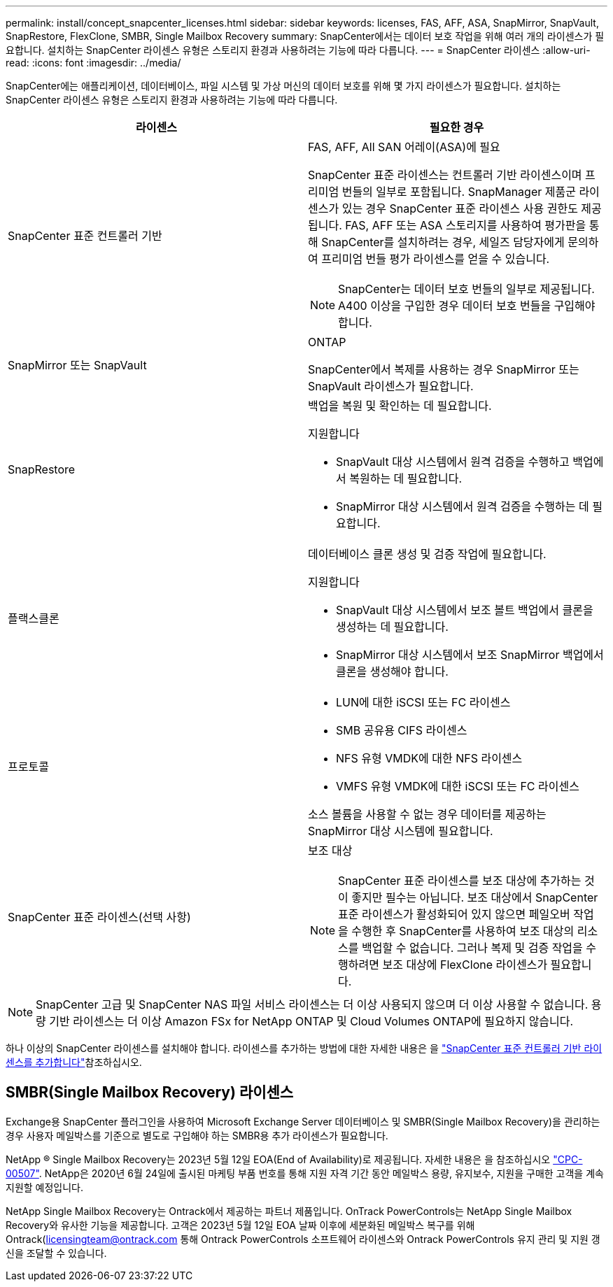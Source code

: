 ---
permalink: install/concept_snapcenter_licenses.html 
sidebar: sidebar 
keywords: licenses, FAS, AFF, ASA, SnapMirror, SnapVault, SnapRestore, FlexClone, SMBR, Single Mailbox Recovery 
summary: SnapCenter에서는 데이터 보호 작업을 위해 여러 개의 라이센스가 필요합니다. 설치하는 SnapCenter 라이센스 유형은 스토리지 환경과 사용하려는 기능에 따라 다릅니다. 
---
= SnapCenter 라이센스
:allow-uri-read: 
:icons: font
:imagesdir: ../media/


[role="lead"]
SnapCenter에는 애플리케이션, 데이터베이스, 파일 시스템 및 가상 머신의 데이터 보호를 위해 몇 가지 라이센스가 필요합니다. 설치하는 SnapCenter 라이센스 유형은 스토리지 환경과 사용하려는 기능에 따라 다릅니다.

|===
| 라이센스 | 필요한 경우 


 a| 
SnapCenter 표준 컨트롤러 기반
 a| 
FAS, AFF, All SAN 어레이(ASA)에 필요

SnapCenter 표준 라이센스는 컨트롤러 기반 라이센스이며 프리미엄 번들의 일부로 포함됩니다. SnapManager 제품군 라이센스가 있는 경우 SnapCenter 표준 라이센스 사용 권한도 제공됩니다. FAS, AFF 또는 ASA 스토리지를 사용하여 평가판을 통해 SnapCenter를 설치하려는 경우, 세일즈 담당자에게 문의하여 프리미엄 번들 평가 라이센스를 얻을 수 있습니다.


NOTE: SnapCenter는 데이터 보호 번들의 일부로 제공됩니다. A400 이상을 구입한 경우 데이터 보호 번들을 구입해야 합니다.



 a| 
SnapMirror 또는 SnapVault
 a| 
ONTAP

SnapCenter에서 복제를 사용하는 경우 SnapMirror 또는 SnapVault 라이센스가 필요합니다.



 a| 
SnapRestore
 a| 
백업을 복원 및 확인하는 데 필요합니다.

지원합니다

* SnapVault 대상 시스템에서 원격 검증을 수행하고 백업에서 복원하는 데 필요합니다.
* SnapMirror 대상 시스템에서 원격 검증을 수행하는 데 필요합니다.




 a| 
플랙스클론
 a| 
데이터베이스 클론 생성 및 검증 작업에 필요합니다.

지원합니다

* SnapVault 대상 시스템에서 보조 볼트 백업에서 클론을 생성하는 데 필요합니다.
* SnapMirror 대상 시스템에서 보조 SnapMirror 백업에서 클론을 생성해야 합니다.




 a| 
프로토콜
 a| 
* LUN에 대한 iSCSI 또는 FC 라이센스
* SMB 공유용 CIFS 라이센스
* NFS 유형 VMDK에 대한 NFS 라이센스
* VMFS 유형 VMDK에 대한 iSCSI 또는 FC 라이센스


소스 볼륨을 사용할 수 없는 경우 데이터를 제공하는 SnapMirror 대상 시스템에 필요합니다.



 a| 
SnapCenter 표준 라이센스(선택 사항)
 a| 
보조 대상


NOTE: SnapCenter 표준 라이센스를 보조 대상에 추가하는 것이 좋지만 필수는 아닙니다. 보조 대상에서 SnapCenter 표준 라이센스가 활성화되어 있지 않으면 페일오버 작업을 수행한 후 SnapCenter를 사용하여 보조 대상의 리소스를 백업할 수 없습니다. 그러나 복제 및 검증 작업을 수행하려면 보조 대상에 FlexClone 라이센스가 필요합니다.

|===

NOTE: SnapCenter 고급 및 SnapCenter NAS 파일 서비스 라이센스는 더 이상 사용되지 않으며 더 이상 사용할 수 없습니다. 용량 기반 라이센스는 더 이상 Amazon FSx for NetApp ONTAP 및 Cloud Volumes ONTAP에 필요하지 않습니다.

하나 이상의 SnapCenter 라이센스를 설치해야 합니다. 라이센스를 추가하는 방법에 대한 자세한 내용은 을 link:../install/concept_snapcenter_standard_controller_based_licenses.html["SnapCenter 표준 컨트롤러 기반 라이센스를 추가합니다"]참조하십시오.



== SMBR(Single Mailbox Recovery) 라이센스

Exchange용 SnapCenter 플러그인을 사용하여 Microsoft Exchange Server 데이터베이스 및 SMBR(Single Mailbox Recovery)을 관리하는 경우 사용자 메일박스를 기준으로 별도로 구입해야 하는 SMBR용 추가 라이센스가 필요합니다.

NetApp ® Single Mailbox Recovery는 2023년 5월 12일 EOA(End of Availability)로 제공됩니다. 자세한 내용은 을 참조하십시오 link:https://mysupport.netapp.com/info/communications/ECMLP2885729.html["CPC-00507"]. NetApp은 2020년 6월 24일에 출시된 마케팅 부품 번호를 통해 지원 자격 기간 동안 메일박스 용량, 유지보수, 지원을 구매한 고객을 계속 지원할 예정입니다.

NetApp Single Mailbox Recovery는 Ontrack에서 제공하는 파트너 제품입니다. OnTrack PowerControls는 NetApp Single Mailbox Recovery와 유사한 기능을 제공합니다. 고객은 2023년 5월 12일 EOA 날짜 이후에 세분화된 메일박스 복구를 위해 Ontrack(licensingteam@ontrack.com 통해 Ontrack PowerControls 소프트웨어 라이센스와 Ontrack PowerControls 유지 관리 및 지원 갱신을 조달할 수 있습니다.
